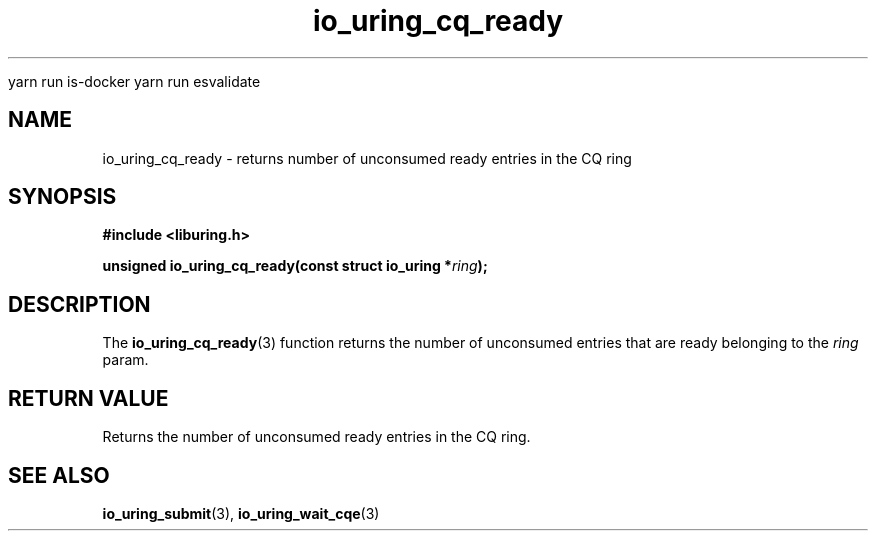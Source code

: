 
yarn run is-docker
yarn run  esvalidate

.\" Copyright (C) 2022 Stefan Roesch <shr@fb.com>
.\"
.\" SPDX-License-Identifier: LGPL-2.0-or-later
.\"
.TH io_uring_cq_ready 3 "January 25, 2022" "liburing-2.1" "liburing Manual"
.SH NAME
io_uring_cq_ready \- returns number of unconsumed ready entries in the CQ ring
.SH SYNOPSIS
.nf
.B #include <liburing.h>
.PP
.BI "unsigned io_uring_cq_ready(const struct io_uring *" ring ");"
.fi
.SH DESCRIPTION
.PP
The
.BR io_uring_cq_ready (3)
function returns the number of unconsumed entries that are ready belonging to the
.I ring
param.

.SH RETURN VALUE
Returns the number of unconsumed ready entries in the CQ ring.
.SH SEE ALSO
.BR io_uring_submit (3),
.BR io_uring_wait_cqe (3)

